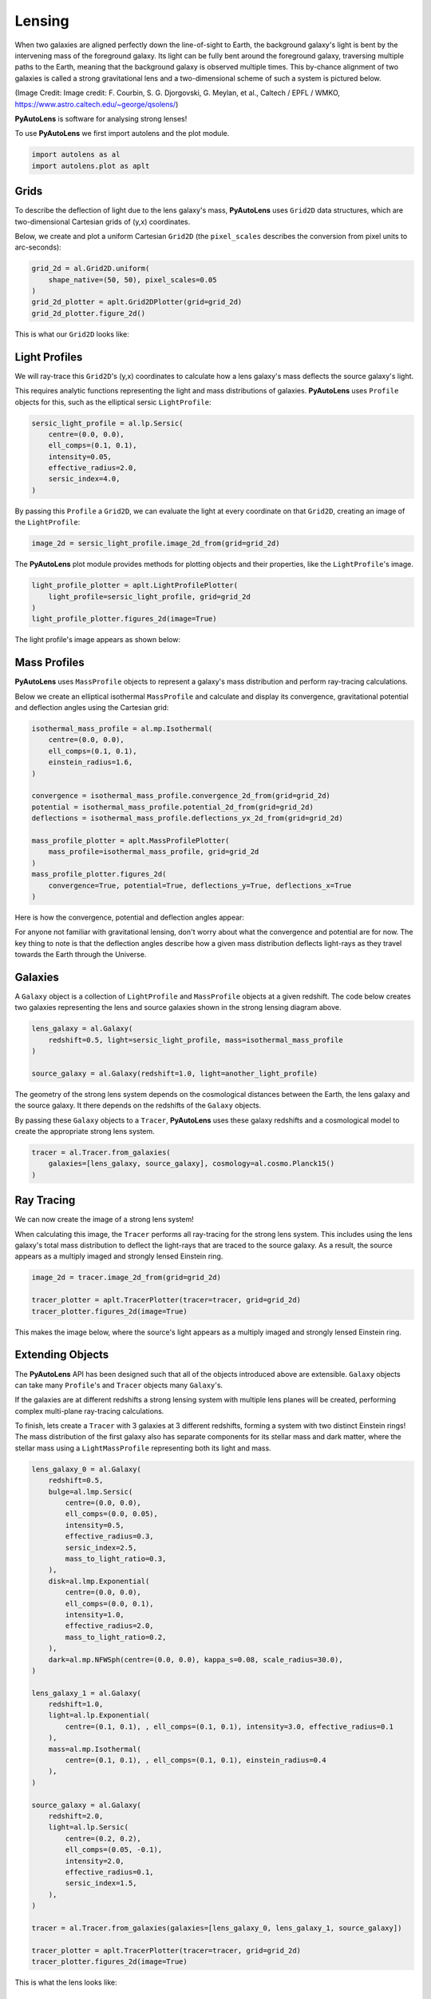 .. _overview_1_lensing:

Lensing
=======

When two galaxies are aligned perfectly down the line-of-sight to Earth, the background galaxy's light is bent by the
intervening mass of the foreground galaxy. Its light can be fully bent around the foreground galaxy, traversing multiple
paths to the Earth, meaning that the background galaxy is observed multiple times. This by-chance alignment of two
galaxies is called a strong gravitational lens and a two-dimensional scheme of such a system is pictured below.

.. image:: https://raw.githubusercontent.com/Jammy2211/PyAutoLens/master/docs/overview/images/lensing/schematic.jpg
  :width: 600
  :alt: Alternative text

(Image Credit: Image credit: F. Courbin, S. G. Djorgovski, G. Meylan, et al., Caltech / EPFL / WMKO,
https://www.astro.caltech.edu/~george/qsolens/)

**PyAutoLens** is software for analysing strong lenses!

To use **PyAutoLens** we first import autolens and the plot module.

.. code-block:: python

   import autolens as al
   import autolens.plot as aplt

Grids
-----

To describe the deflection of light due to the lens galaxy's mass, **PyAutoLens** uses ``Grid2D`` data structures, which
are two-dimensional Cartesian grids of (y,x) coordinates.

Below, we create and plot a uniform Cartesian ``Grid2D`` (the ``pixel_scales`` describes the conversion from pixel
units to arc-seconds):

.. code-block:: python

    grid_2d = al.Grid2D.uniform(
        shape_native=(50, 50), pixel_scales=0.05
    )
    grid_2d_plotter = aplt.Grid2DPlotter(grid=grid_2d)
    grid_2d_plotter.figure_2d()

This is what our ``Grid2D`` looks like:

.. image:: https://raw.githubusercontent.com/Jammy2211/PyAutoLens/master/docs/overview/images/lensing/grid.png
  :width: 400
  :alt: Alternative text

Light Profiles
--------------

We will ray-trace this ``Grid2D``'s (y,x) coordinates to calculate how a lens galaxy's mass deflects the source
galaxy's light.

This requires analytic functions representing the light and mass distributions of galaxies. **PyAutoLens**
uses ``Profile`` objects for this, such as the elliptical sersic ``LightProfile``:

.. code-block:: python

    sersic_light_profile = al.lp.Sersic(
        centre=(0.0, 0.0),
        ell_comps=(0.1, 0.1),
        intensity=0.05,
        effective_radius=2.0,
        sersic_index=4.0,
    )

By passing this ``Profile`` a ``Grid2D``, we can evaluate the light at every coordinate on that ``Grid2D``, creating an
image of the ``LightProfile``:

.. code-block:: python

    image_2d = sersic_light_profile.image_2d_from(grid=grid_2d)

The **PyAutoLens** plot module provides methods for plotting objects and their properties, like the ``LightProfile``'s image.

.. code-block:: python

    light_profile_plotter = aplt.LightProfilePlotter(
        light_profile=sersic_light_profile, grid=grid_2d
    )
    light_profile_plotter.figures_2d(image=True)

The light profile's image appears as shown below:

.. image:: https://raw.githubusercontent.com/Jammy2211/PyAutoLens/master/docs/overview/images/lensing/sersic_light_profile.png
  :width: 400
  :alt: Alternative text

Mass Profiles
-------------

**PyAutoLens** uses ``MassProfile`` objects to represent a galaxy's mass distribution and perform ray-tracing
calculations.

Below we create an elliptical isothermal ``MassProfile`` and calculate and display its convergence, gravitational
potential and deflection angles using the Cartesian grid:

.. code-block:: python

    isothermal_mass_profile = al.mp.Isothermal(
        centre=(0.0, 0.0),
        ell_comps=(0.1, 0.1),
        einstein_radius=1.6,
    )

    convergence = isothermal_mass_profile.convergence_2d_from(grid=grid_2d)
    potential = isothermal_mass_profile.potential_2d_from(grid=grid_2d)
    deflections = isothermal_mass_profile.deflections_yx_2d_from(grid=grid_2d)

    mass_profile_plotter = aplt.MassProfilePlotter(
        mass_profile=isothermal_mass_profile, grid=grid_2d
    )
    mass_profile_plotter.figures_2d(
        convergence=True, potential=True, deflections_y=True, deflections_x=True
    )

Here is how the convergence, potential and deflection angles appear:

.. image:: https://raw.githubusercontent.com/Jammy2211/PyAutoLens/master/docs/overview/images/lensing/isothermal_mass_profile_convergence.png
  :width: 400
  :alt: Alternative text

.. image:: https://raw.githubusercontent.com/Jammy2211/PyAutoLens/master/docs/overview/images/lensing/isothermal_mass_profile_potential.png
  :width: 400
  :alt: Alternative text

.. image:: https://raw.githubusercontent.com/Jammy2211/PyAutoLens/master/docs/overview/images/lensing/isothermal_mass_profile_deflections_y.png
  :width: 400
  :alt: Alternative text

.. image:: https://raw.githubusercontent.com/Jammy2211/PyAutoLens/master/docs/overview/images/lensing/isothermal_mass_profile_deflections_x.png
  :width: 400
  :alt: Alternative text

For anyone not familiar with gravitational lensing, don't worry about what the convergence and potential are for now.
The key thing to note is that the deflection angles describe how a given mass distribution deflects light-rays as they
travel towards the Earth through the Universe.

Galaxies
--------

A ``Galaxy`` object is a collection of ``LightProfile`` and ``MassProfile`` objects at a given redshift. The code below
creates two galaxies representing the lens and source galaxies shown in the strong lensing diagram above.

.. code-block:: python

   lens_galaxy = al.Galaxy(
       redshift=0.5, light=sersic_light_profile, mass=isothermal_mass_profile
   )

   source_galaxy = al.Galaxy(redshift=1.0, light=another_light_profile)

The geometry of the strong lens system depends on the cosmological distances between the Earth, the lens galaxy and
the source galaxy. It there depends on the redshifts of the ``Galaxy`` objects.

By passing these ``Galaxy`` objects to a ``Tracer``, **PyAutoLens** uses these galaxy redshifts and a cosmological
model to create the appropriate strong lens system.

.. code-block:: python

    tracer = al.Tracer.from_galaxies(
        galaxies=[lens_galaxy, source_galaxy], cosmology=al.cosmo.Planck15()
    )

Ray Tracing
-----------

We can now create the image of a strong lens system!

When calculating this image, the ``Tracer`` performs all ray-tracing for the strong lens system. This includes using
the lens galaxy's total mass distribution to deflect the light-rays that are traced to the source galaxy. As a result,
the source appears as a multiply imaged and strongly lensed Einstein ring.

.. code-block:: python

    image_2d = tracer.image_2d_from(grid=grid_2d)

    tracer_plotter = aplt.TracerPlotter(tracer=tracer, grid=grid_2d)
    tracer_plotter.figures_2d(image=True)

This makes the image below, where the source's light appears as a multiply imaged and strongly lensed Einstein ring.

.. image:: https://raw.githubusercontent.com/Jammy2211/PyAutoLens/master/docs/overview/images/lensing/tracer_image.png
  :width: 400
  :alt: Alternative text

Extending Objects
-----------------

The **PyAutoLens** API has been designed such that all of the objects introduced above are extensible. ``Galaxy``
objects can take many ``Profile``'s and ``Tracer`` objects many ``Galaxy``'s.

If the galaxies are at different redshifts a strong lensing system with multiple lens planes will be created,
performing complex multi-plane ray-tracing calculations.

To finish, lets create a ``Tracer`` with 3 galaxies at 3 different redshifts, forming a system with two distinct
Einstein rings! The mass distribution of the first galaxy also has separate components for its stellar mass and
dark matter, where the stellar mass using a ``LightMassProfile`` representing both its light and mass.

.. code-block:: python

    lens_galaxy_0 = al.Galaxy(
        redshift=0.5,
        bulge=al.lmp.Sersic(
            centre=(0.0, 0.0),
            ell_comps=(0.0, 0.05),
            intensity=0.5,
            effective_radius=0.3,
            sersic_index=2.5,
            mass_to_light_ratio=0.3,
        ),
        disk=al.lmp.Exponential(
            centre=(0.0, 0.0),
            ell_comps=(0.0, 0.1),
            intensity=1.0,
            effective_radius=2.0,
            mass_to_light_ratio=0.2,
        ),
        dark=al.mp.NFWSph(centre=(0.0, 0.0), kappa_s=0.08, scale_radius=30.0),
    )

    lens_galaxy_1 = al.Galaxy(
        redshift=1.0,
        light=al.lp.Exponential(
            centre=(0.1, 0.1), , ell_comps=(0.1, 0.1), intensity=3.0, effective_radius=0.1
        ),
        mass=al.mp.Isothermal(
            centre=(0.1, 0.1), , ell_comps=(0.1, 0.1), einstein_radius=0.4
        ),
    )

    source_galaxy = al.Galaxy(
        redshift=2.0,
        light=al.lp.Sersic(
            centre=(0.2, 0.2),
            ell_comps=(0.05, -0.1),
            intensity=2.0,
            effective_radius=0.1,
            sersic_index=1.5,
        ),
    )

    tracer = al.Tracer.from_galaxies(galaxies=[lens_galaxy_0, lens_galaxy_1, source_galaxy])

    tracer_plotter = aplt.TracerPlotter(tracer=tracer, grid=grid_2d)
    tracer_plotter.figures_2d(image=True)

This is what the lens looks like:

.. image:: https://raw.githubusercontent.com/Jammy2211/PyAutoLens/master/docs/overview/images/lensing/complex_source.png
  :width: 400
  :alt: Alternative text

Wrap Up
-------

If you are unfamiliar with strong lensing and not clear what the above quantities or plots mean, fear not, in chapter 1
of the **HowToLens** lecture series we'll take you through strong lensing theory in detail, whilst teaching
you how to use **PyAutoLens** at the same time! Checkout the
`tutorials <https://pyautolens.readthedocs.io/en/latest/tutorials/howtolens.html>`_ section of the readthedocs!